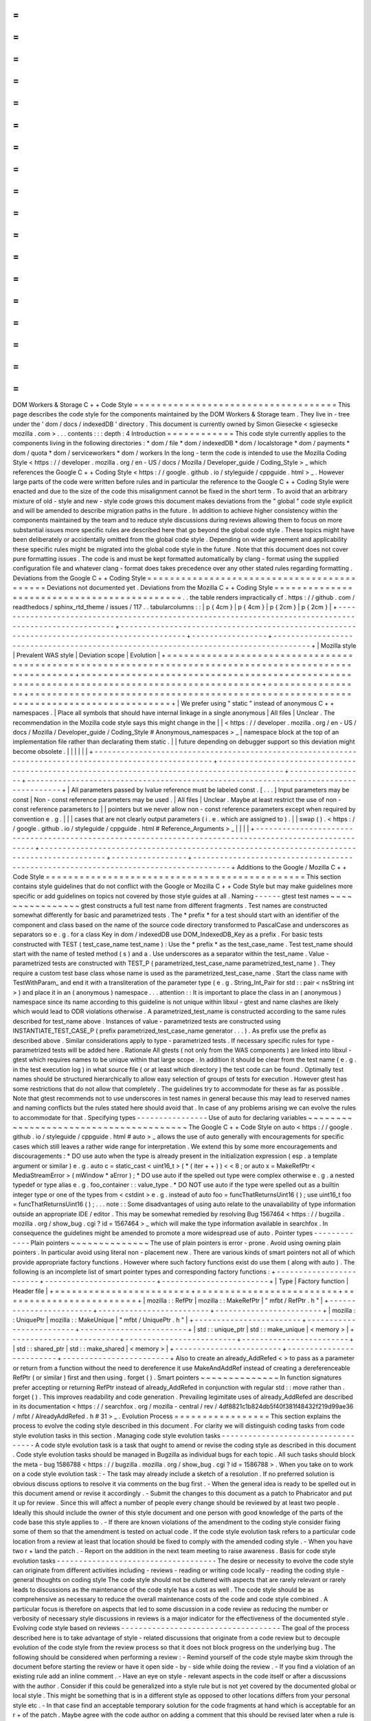 =
=
=
=
=
=
=
=
=
=
=
=
=
=
=
=
=
=
=
=
=
=
=
=
=
=
=
=
=
=
=
=
=
=
=
=
DOM
Workers
&
Storage
C
+
+
Code
Style
=
=
=
=
=
=
=
=
=
=
=
=
=
=
=
=
=
=
=
=
=
=
=
=
=
=
=
=
=
=
=
=
=
=
=
=
This
page
describes
the
code
style
for
the
components
maintained
by
the
DOM
Workers
&
Storage
team
.
They
live
in
-
tree
under
the
'
dom
/
docs
/
indexedDB
'
directory
.
This
document
is
currently
owned
by
Simon
Giesecke
<
sgiesecke
mozilla
.
com
>
.
.
.
contents
:
:
:
depth
:
4
Introduction
=
=
=
=
=
=
=
=
=
=
=
=
This
code
style
currently
applies
to
the
components
living
in
the
following
directories
:
*
dom
/
file
*
dom
/
indexedDB
*
dom
/
localstorage
*
dom
/
payments
*
dom
/
quota
*
dom
/
serviceworkers
*
dom
/
workers
In
the
long
-
term
the
code
is
intended
to
use
the
Mozilla
Coding
Style
<
https
:
/
/
developer
.
mozilla
.
org
/
en
-
US
/
docs
/
Mozilla
/
Developer_guide
/
Coding_Style
>
_
which
references
the
Google
C
+
+
Coding
Style
<
https
:
/
/
google
.
github
.
io
/
styleguide
/
cppguide
.
html
>
_
.
However
large
parts
of
the
code
were
written
before
rules
and
in
particular
the
reference
to
the
Google
C
+
+
Coding
Style
were
enacted
and
due
to
the
size
of
the
code
this
misalignment
cannot
be
fixed
in
the
short
term
.
To
avoid
that
an
arbitrary
mixture
of
old
-
style
and
new
-
style
code
grows
this
document
makes
deviations
from
the
"
global
"
code
style
explicit
and
will
be
amended
to
describe
migration
paths
in
the
future
.
In
addition
to
achieve
higher
consistency
within
the
components
maintained
by
the
team
and
to
reduce
style
discussions
during
reviews
allowing
them
to
focus
on
more
substantial
issues
more
specific
rules
are
described
here
that
go
beyond
the
global
code
style
.
These
topics
might
have
been
deliberately
or
accidentally
omitted
from
the
global
code
style
.
Depending
on
wider
agreement
and
applicability
these
specific
rules
might
be
migrated
into
the
global
code
style
in
the
future
.
Note
that
this
document
does
not
cover
pure
formatting
issues
.
The
code
is
and
must
be
kept
formatted
automatically
by
clang
-
format
using
the
supplied
configuration
file
and
whatever
clang
-
format
does
takes
precedence
over
any
other
stated
rules
regarding
formatting
.
Deviations
from
the
Google
C
+
+
Coding
Style
=
=
=
=
=
=
=
=
=
=
=
=
=
=
=
=
=
=
=
=
=
=
=
=
=
=
=
=
=
=
=
=
=
=
=
=
=
=
=
=
=
=
=
Deviations
not
documented
yet
.
Deviations
from
the
Mozilla
C
+
+
Coding
Style
=
=
=
=
=
=
=
=
=
=
=
=
=
=
=
=
=
=
=
=
=
=
=
=
=
=
=
=
=
=
=
=
=
=
=
=
=
=
=
=
=
=
=
=
.
.
the
table
renders
impractically
cf
.
https
:
/
/
github
.
com
/
readthedocs
/
sphinx_rtd_theme
/
issues
/
117
.
.
tabularcolumns
:
:
|
p
{
4cm
}
|
p
{
4cm
}
|
p
{
2cm
}
|
p
{
2cm
}
|
+
-
-
-
-
-
-
-
-
-
-
-
-
-
-
-
-
-
-
-
-
-
-
-
-
-
-
-
-
-
-
-
-
-
-
-
-
-
-
-
-
-
-
-
-
-
-
-
-
-
-
-
-
-
-
-
-
-
-
-
-
-
-
-
-
-
-
-
-
-
-
-
-
-
-
-
-
-
-
-
-
-
-
-
-
-
-
-
-
-
-
-
-
-
-
-
-
-
-
-
-
-
-
-
-
+
-
-
-
-
-
-
-
-
-
-
-
-
-
-
-
-
-
-
-
-
-
-
-
-
-
-
-
-
-
-
-
-
-
-
-
-
-
-
-
-
-
-
-
-
-
-
-
-
-
-
-
-
-
-
-
-
-
-
-
-
-
-
-
-
-
-
-
-
-
-
-
-
-
-
-
-
-
-
-
-
-
-
-
-
-
-
-
-
-
-
-
-
+
-
-
-
-
-
-
-
-
-
-
-
-
-
-
-
-
-
+
-
-
-
-
-
-
-
-
-
-
-
-
-
-
-
-
-
-
-
-
-
-
-
-
-
-
-
-
-
-
-
-
-
-
-
-
-
-
-
-
-
-
-
-
-
-
-
-
-
-
-
-
-
-
-
-
-
-
-
-
-
-
-
-
-
-
-
-
-
-
-
-
-
-
-
-
-
-
-
-
-
-
-
-
-
+
|
Mozilla
style
|
Prevalent
WAS
style
|
Deviation
scope
|
Evolution
|
+
=
=
=
=
=
=
=
=
=
=
=
=
=
=
=
=
=
=
=
=
=
=
=
=
=
=
=
=
=
=
=
=
=
=
=
=
=
=
=
=
=
=
=
=
=
=
=
=
=
=
=
=
=
=
=
=
=
=
=
=
=
=
=
=
=
=
=
=
=
=
=
=
=
=
=
=
=
=
=
=
=
=
=
=
=
=
=
=
=
=
=
=
=
=
=
=
=
=
=
=
=
=
=
=
+
=
=
=
=
=
=
=
=
=
=
=
=
=
=
=
=
=
=
=
=
=
=
=
=
=
=
=
=
=
=
=
=
=
=
=
=
=
=
=
=
=
=
=
=
=
=
=
=
=
=
=
=
=
=
=
=
=
=
=
=
=
=
=
=
=
=
=
=
=
=
=
=
=
=
=
=
=
=
=
=
=
=
=
=
=
=
=
=
=
=
=
=
+
=
=
=
=
=
=
=
=
=
=
=
=
=
=
=
=
=
+
=
=
=
=
=
=
=
=
=
=
=
=
=
=
=
=
=
=
=
=
=
=
=
=
=
=
=
=
=
=
=
=
=
=
=
=
=
=
=
=
=
=
=
=
=
=
=
=
=
=
=
=
=
=
=
=
=
=
=
=
=
=
=
=
=
=
=
=
=
=
=
=
=
=
=
=
=
=
=
=
=
=
=
=
=
+
|
We
prefer
using
"
static
"
instead
of
anonymous
C
+
+
namespaces
.
|
Place
all
symbols
that
should
have
internal
linkage
in
a
single
anonymous
|
All
files
|
Unclear
.
The
recommendation
in
the
Mozilla
code
style
says
this
might
change
in
the
|
|
<
https
:
/
/
developer
.
mozilla
.
org
/
en
-
US
/
docs
/
Mozilla
/
Developer_guide
/
Coding_Style
#
Anonymous_namespaces
>
_
|
namespace
block
at
the
top
of
an
implementation
file
rather
than
declarating
them
static
.
|
|
future
depending
on
debugger
support
so
this
deviation
might
become
obsolete
.
|
|
|
|
|
|
+
-
-
-
-
-
-
-
-
-
-
-
-
-
-
-
-
-
-
-
-
-
-
-
-
-
-
-
-
-
-
-
-
-
-
-
-
-
-
-
-
-
-
-
-
-
-
-
-
-
-
-
-
-
-
-
-
-
-
-
-
-
-
-
-
-
-
-
-
-
-
-
-
-
-
-
-
-
-
-
-
-
-
-
-
-
-
-
-
-
-
-
-
-
-
-
-
-
-
-
-
-
-
-
-
+
-
-
-
-
-
-
-
-
-
-
-
-
-
-
-
-
-
-
-
-
-
-
-
-
-
-
-
-
-
-
-
-
-
-
-
-
-
-
-
-
-
-
-
-
-
-
-
-
-
-
-
-
-
-
-
-
-
-
-
-
-
-
-
-
-
-
-
-
-
-
-
-
-
-
-
-
-
-
-
-
-
-
-
-
-
-
-
-
-
-
-
-
+
-
-
-
-
-
-
-
-
-
-
-
-
-
-
-
-
-
+
-
-
-
-
-
-
-
-
-
-
-
-
-
-
-
-
-
-
-
-
-
-
-
-
-
-
-
-
-
-
-
-
-
-
-
-
-
-
-
-
-
-
-
-
-
-
-
-
-
-
-
-
-
-
-
-
-
-
-
-
-
-
-
-
-
-
-
-
-
-
-
-
-
-
-
-
-
-
-
-
-
-
-
-
-
+
|
All
parameters
passed
by
lvalue
reference
must
be
labeled
const
.
[
.
.
.
]
Input
parameters
may
be
const
|
Non
-
const
reference
parameters
may
be
used
.
|
All
files
|
Unclear
.
Maybe
at
least
restrict
the
use
of
non
-
const
reference
parameters
to
|
|
pointers
but
we
never
allow
non
-
const
reference
parameters
except
when
required
by
convention
e
.
g
.
|
|
|
cases
that
are
not
clearly
output
parameters
(
i
.
e
.
which
are
assigned
to
)
.
|
|
swap
(
)
.
<
https
:
/
/
google
.
github
.
io
/
styleguide
/
cppguide
.
html
#
Reference_Arguments
>
_
|
|
|
|
+
-
-
-
-
-
-
-
-
-
-
-
-
-
-
-
-
-
-
-
-
-
-
-
-
-
-
-
-
-
-
-
-
-
-
-
-
-
-
-
-
-
-
-
-
-
-
-
-
-
-
-
-
-
-
-
-
-
-
-
-
-
-
-
-
-
-
-
-
-
-
-
-
-
-
-
-
-
-
-
-
-
-
-
-
-
-
-
-
-
-
-
-
-
-
-
-
-
-
-
-
-
-
-
-
+
-
-
-
-
-
-
-
-
-
-
-
-
-
-
-
-
-
-
-
-
-
-
-
-
-
-
-
-
-
-
-
-
-
-
-
-
-
-
-
-
-
-
-
-
-
-
-
-
-
-
-
-
-
-
-
-
-
-
-
-
-
-
-
-
-
-
-
-
-
-
-
-
-
-
-
-
-
-
-
-
-
-
-
-
-
-
-
-
-
-
-
-
+
-
-
-
-
-
-
-
-
-
-
-
-
-
-
-
-
-
+
-
-
-
-
-
-
-
-
-
-
-
-
-
-
-
-
-
-
-
-
-
-
-
-
-
-
-
-
-
-
-
-
-
-
-
-
-
-
-
-
-
-
-
-
-
-
-
-
-
-
-
-
-
-
-
-
-
-
-
-
-
-
-
-
-
-
-
-
-
-
-
-
-
-
-
-
-
-
-
-
-
-
-
-
-
+
Additions
to
the
Google
/
Mozilla
C
+
+
Code
Style
=
=
=
=
=
=
=
=
=
=
=
=
=
=
=
=
=
=
=
=
=
=
=
=
=
=
=
=
=
=
=
=
=
=
=
=
=
=
=
=
=
=
=
=
=
=
This
section
contains
style
guidelines
that
do
not
conflict
with
the
Google
or
Mozilla
C
+
+
Code
Style
but
may
make
guidelines
more
specific
or
add
guidelines
on
topics
not
covered
by
those
style
guides
at
all
.
Naming
-
-
-
-
-
-
gtest
test
names
~
~
~
~
~
~
~
~
~
~
~
~
~
~
~
~
gtest
constructs
a
full
test
name
from
different
fragments
.
Test
names
are
constructed
somewhat
differently
for
basic
and
parametrized
tests
.
The
*
prefix
*
for
a
test
should
start
with
an
identifier
of
the
component
and
class
based
on
the
name
of
the
source
code
directory
transformed
to
PascalCase
and
underscores
as
separators
so
e
.
g
.
for
a
class
Key
in
dom
/
indexedDB
use
DOM_IndexedDB_Key
as
a
prefix
.
For
basic
tests
constructed
with
TEST
(
test_case_name
test_name
)
:
Use
the
*
prefix
*
as
the
test_case_name
.
Test
test_name
should
start
with
the
name
of
tested
method
(
s
)
and
a
.
Use
underscores
as
a
separator
within
the
test_name
.
Value
-
parametrized
tests
are
constructed
with
TEST_P
(
parametrized_test_case_name
parametrized_test_name
)
.
They
require
a
custom
test
base
class
whose
name
is
used
as
the
parametrized_test_case_name
.
Start
the
class
name
with
TestWithParam_
and
end
it
with
a
transliteration
of
the
parameter
type
(
e
.
g
.
String_Int_Pair
for
std
:
:
pair
<
nsString
int
>
)
and
place
it
in
an
(
anonymous
)
namespace
.
.
.
attention
:
:
It
is
important
to
place
the
class
in
an
(
anonymous
)
namespace
since
its
name
according
to
this
guideline
is
not
unique
within
libxul
-
gtest
and
name
clashes
are
likely
which
would
lead
to
ODR
violations
otherwise
.
A
parametrized_test_name
is
constructed
according
to
the
same
rules
described
for
test_name
above
.
Instances
of
value
-
parametrized
tests
are
constructed
using
INSTANTIATE_TEST_CASE_P
(
prefix
parametrized_test_case_name
generator
.
.
.
)
.
As
prefix
use
the
prefix
as
described
above
.
Similar
considerations
apply
to
type
-
parametrized
tests
.
If
necessary
specific
rules
for
type
-
parametrized
tests
will
be
added
here
.
Rationale
All
gtests
(
not
only
from
the
WAS
components
)
are
linked
into
libxul
-
gtest
which
requires
names
to
be
unique
within
that
large
scope
.
In
addition
it
should
be
clear
from
the
test
name
(
e
.
g
.
in
the
test
execution
log
)
in
what
source
file
(
or
at
least
which
directory
)
the
test
code
can
be
found
.
Optimally
test
names
should
be
structured
hierarchically
to
allow
easy
selection
of
groups
of
tests
for
execution
.
However
gtest
has
some
restrictions
that
do
not
allow
that
completely
.
The
guidelines
try
to
accommodate
for
these
as
far
as
possible
.
Note
that
gtest
recommends
not
to
use
underscores
in
test
names
in
general
because
this
may
lead
to
reserved
names
and
naming
conflicts
but
the
rules
stated
here
should
avoid
that
.
In
case
of
any
problems
arising
we
can
evolve
the
rules
to
accommodate
for
that
.
Specifying
types
-
-
-
-
-
-
-
-
-
-
-
-
-
-
-
-
Use
of
auto
for
declaring
variables
~
~
~
~
~
~
~
~
~
~
~
~
~
~
~
~
~
~
~
~
~
~
~
~
~
~
~
~
~
~
~
~
~
~
~
~
~
~
~
The
Google
C
+
+
Code
Style
on
auto
<
https
:
/
/
google
.
github
.
io
/
styleguide
/
cppguide
.
html
#
auto
>
_
allows
the
use
of
auto
generally
with
encouragements
for
specific
cases
which
still
leaves
a
rather
wide
range
for
interpretation
.
We
extend
this
by
some
more
encouragements
and
discouragements
:
*
DO
use
auto
when
the
type
is
already
present
in
the
initialization
expression
(
esp
.
a
template
argument
or
similar
)
e
.
g
.
auto
c
=
static_cast
<
uint16_t
>
(
*
(
iter
+
+
)
)
<
<
8
;
or
auto
x
=
MakeRefPtr
<
MediaStreamError
>
(
mWindow
*
aError
)
;
*
DO
use
auto
if
the
spelled
out
type
were
complex
otherwise
e
.
g
.
a
nested
typedef
or
type
alias
e
.
g
.
foo_container
:
:
value_type
.
*
DO
NOT
use
auto
if
the
type
were
spelled
out
as
a
builtin
integer
type
or
one
of
the
types
from
<
cstdint
>
e
.
g
.
instead
of
auto
foo
=
funcThatReturnsUint16
(
)
;
use
uint16_t
foo
=
funcThatReturnsUint16
(
)
;
.
.
.
note
:
:
Some
disadvantages
of
using
auto
relate
to
the
unavailability
of
type
information
outside
an
appropriate
IDE
/
editor
.
This
may
be
somewhat
remedied
by
resolving
Bug
1567464
<
https
:
/
/
bugzilla
.
mozilla
.
org
/
show_bug
.
cgi
?
id
=
1567464
>
_
which
will
make
the
type
information
available
in
searchfox
.
In
consequence
the
guidelines
might
be
amended
to
promote
a
more
widespread
use
of
auto
.
Pointer
types
-
-
-
-
-
-
-
-
-
-
-
-
-
Plain
pointers
~
~
~
~
~
~
~
~
~
~
~
~
~
~
The
use
of
plain
pointers
is
error
-
prone
.
Avoid
using
owning
plain
pointers
.
In
particular
avoid
using
literal
non
-
placement
new
.
There
are
various
kinds
of
smart
pointers
not
all
of
which
provide
appropriate
factory
functions
.
However
where
such
factory
functions
exist
do
use
them
(
along
with
auto
)
.
The
following
is
an
incomplete
list
of
smart
pointer
types
and
corresponding
factory
functions
:
+
-
-
-
-
-
-
-
-
-
-
-
-
-
-
-
-
-
-
-
-
-
-
-
-
+
-
-
-
-
-
-
-
-
-
-
-
-
-
-
-
-
-
-
-
-
-
-
-
-
-
+
-
-
-
-
-
-
-
-
-
-
-
-
-
-
-
-
-
-
-
-
-
-
-
-
+
|
Type
|
Factory
function
|
Header
file
|
+
=
=
=
=
=
=
=
=
=
=
=
=
=
=
=
=
=
=
=
=
=
=
=
=
+
=
=
=
=
=
=
=
=
=
=
=
=
=
=
=
=
=
=
=
=
=
=
=
=
=
+
=
=
=
=
=
=
=
=
=
=
=
=
=
=
=
=
=
=
=
=
=
=
=
=
+
|
mozilla
:
:
RefPtr
|
mozilla
:
:
MakeRefPtr
|
"
mfbt
/
RefPtr
.
h
"
|
+
-
-
-
-
-
-
-
-
-
-
-
-
-
-
-
-
-
-
-
-
-
-
-
-
+
-
-
-
-
-
-
-
-
-
-
-
-
-
-
-
-
-
-
-
-
-
-
-
-
-
+
-
-
-
-
-
-
-
-
-
-
-
-
-
-
-
-
-
-
-
-
-
-
-
-
+
|
mozilla
:
:
UniquePtr
|
mozilla
:
:
MakeUnique
|
"
mfbt
/
UniquePtr
.
h
"
|
+
-
-
-
-
-
-
-
-
-
-
-
-
-
-
-
-
-
-
-
-
-
-
-
-
+
-
-
-
-
-
-
-
-
-
-
-
-
-
-
-
-
-
-
-
-
-
-
-
-
-
+
-
-
-
-
-
-
-
-
-
-
-
-
-
-
-
-
-
-
-
-
-
-
-
-
+
|
std
:
:
unique_ptr
|
std
:
:
make_unique
|
<
memory
>
|
+
-
-
-
-
-
-
-
-
-
-
-
-
-
-
-
-
-
-
-
-
-
-
-
-
+
-
-
-
-
-
-
-
-
-
-
-
-
-
-
-
-
-
-
-
-
-
-
-
-
-
+
-
-
-
-
-
-
-
-
-
-
-
-
-
-
-
-
-
-
-
-
-
-
-
-
+
|
std
:
:
shared_ptr
|
std
:
:
make_shared
|
<
memory
>
|
+
-
-
-
-
-
-
-
-
-
-
-
-
-
-
-
-
-
-
-
-
-
-
-
-
+
-
-
-
-
-
-
-
-
-
-
-
-
-
-
-
-
-
-
-
-
-
-
-
-
-
+
-
-
-
-
-
-
-
-
-
-
-
-
-
-
-
-
-
-
-
-
-
-
-
-
+
Also
to
create
an
already_AddRefed
<
>
to
pass
as
a
parameter
or
return
from
a
function
without
the
need
to
dereference
it
use
MakeAndAddRef
instead
of
creating
a
dereferenceable
RefPtr
(
or
similar
)
first
and
then
using
.
forget
(
)
.
Smart
pointers
~
~
~
~
~
~
~
~
~
~
~
~
~
~
In
function
signatures
prefer
accepting
or
returning
RefPtr
instead
of
already_AddRefed
in
conjunction
with
regular
std
:
:
move
rather
than
.
forget
(
)
.
This
improves
readability
and
code
generation
.
Prevailing
legimitate
uses
of
already_AddRefed
are
described
in
its
documentation
<
https
:
/
/
searchfox
.
org
/
mozilla
-
central
/
rev
/
4df8821c1b824db5f40f381f48432f219d99ae36
/
mfbt
/
AlreadyAddRefed
.
h
#
31
>
_
.
Evolution
Process
=
=
=
=
=
=
=
=
=
=
=
=
=
=
=
=
=
This
section
explains
the
process
to
evolve
the
coding
style
described
in
this
document
.
For
clarity
we
will
distinguish
coding
tasks
from
code
style
evolution
tasks
in
this
section
.
Managing
code
style
evolution
tasks
-
-
-
-
-
-
-
-
-
-
-
-
-
-
-
-
-
-
-
-
-
-
-
-
-
-
-
-
-
-
-
-
-
-
-
A
code
style
evolution
task
is
a
task
that
ought
to
amend
or
revise
the
coding
style
as
described
in
this
document
.
Code
style
evolution
tasks
should
be
managed
in
Bugzilla
as
individual
bugs
for
each
topic
.
All
such
tasks
should
block
the
meta
-
bug
1586788
<
https
:
/
/
bugzilla
.
mozilla
.
org
/
show_bug
.
cgi
?
id
=
1586788
>
.
When
you
take
on
to
work
on
a
code
style
evolution
task
:
-
The
task
may
already
include
a
sketch
of
a
resolution
.
If
no
preferred
solution
is
obvious
discuss
options
to
resolve
it
via
comments
on
the
bug
first
.
-
When
the
general
idea
is
ready
to
be
spelled
out
in
this
document
amend
or
revise
it
accordingly
.
-
Submit
the
changes
to
this
document
as
a
patch
to
Phabricator
and
put
it
up
for
review
.
Since
this
will
affect
a
number
of
people
every
change
should
be
reviewed
by
at
least
two
people
.
Ideally
this
should
include
the
owner
of
this
style
document
and
one
person
with
good
knowledge
of
the
parts
of
the
code
base
this
style
applies
to
.
-
If
there
are
known
violations
of
the
amendment
to
the
coding
style
consider
fixing
some
of
them
so
that
the
amendment
is
tested
on
actual
code
.
If
the
code
style
evolution
task
refers
to
a
particular
code
location
from
a
review
at
least
that
location
should
be
fixed
to
comply
with
the
amended
coding
style
.
-
When
you
have
two
r
+
land
the
patch
.
-
Report
on
the
addition
in
the
next
team
meeting
to
raise
awareness
.
Basis
for
code
style
evolution
tasks
-
-
-
-
-
-
-
-
-
-
-
-
-
-
-
-
-
-
-
-
-
-
-
-
-
-
-
-
-
-
-
-
-
-
-
-
The
desire
or
necessity
to
evolve
the
code
style
can
originate
from
different
activities
including
-
reviews
-
reading
or
writing
code
locally
-
reading
the
coding
style
-
general
thoughts
on
coding
style
The
code
style
should
not
be
cluttered
with
aspects
that
are
rarely
relevant
or
rarely
leads
to
discussions
as
the
maintenance
of
the
code
style
has
a
cost
as
well
.
The
code
style
should
be
as
comprehensive
as
necessary
to
reduce
the
overall
maintenance
costs
of
the
code
and
code
style
combined
.
A
particular
focus
is
therefore
on
aspects
that
led
to
some
discussion
in
a
code
review
as
reducing
the
number
or
verbosity
of
necessary
style
discussions
in
reviews
is
a
major
indicator
for
the
effectiveness
of
the
documented
style
.
Evolving
code
style
based
on
reviews
-
-
-
-
-
-
-
-
-
-
-
-
-
-
-
-
-
-
-
-
-
-
-
-
-
-
-
-
-
-
-
-
-
-
-
-
The
goal
of
the
process
described
here
is
to
take
advantage
of
style
-
related
discussions
that
originate
from
a
code
review
but
to
decouple
evolution
of
the
code
style
from
the
review
process
so
that
it
does
not
block
progress
on
the
underlying
bug
.
The
following
should
be
considered
when
performing
a
review
:
-
Remind
yourself
of
the
code
style
maybe
skim
through
the
document
before
starting
the
review
or
have
it
open
side
-
by
-
side
while
doing
the
review
.
-
If
you
find
a
violation
of
an
existing
rule
add
an
inline
comment
.
-
Have
an
eye
on
style
-
relevant
aspects
in
the
code
itself
or
after
a
discussions
with
the
author
.
Consider
if
this
could
be
generalized
into
a
style
rule
but
is
not
yet
covered
by
the
documented
global
or
local
style
.
This
might
be
something
that
is
in
a
different
style
as
opposed
to
other
locations
differs
from
your
personal
style
etc
.
-
In
that
case
find
an
acceptable
temporary
solution
for
the
code
fragments
at
hand
which
is
acceptable
for
an
r
+
of
the
patch
.
Maybe
agree
with
the
code
author
on
adding
a
comment
that
this
should
be
revised
later
when
a
rule
is
codified
.
-
Create
a
code
style
evolution
task
in
Bugzilla
as
described
above
.
In
the
description
of
the
bug
reference
the
review
comment
that
gave
rise
to
it
.
If
you
can
suggest
a
resolution
include
that
in
the
description
but
this
is
not
a
necessary
condition
for
creating
the
task
.
Improving
code
style
compliance
when
writing
code
-
-
-
-
-
-
-
-
-
-
-
-
-
-
-
-
-
-
-
-
-
-
-
-
-
-
-
-
-
-
-
-
-
-
-
-
-
-
-
-
-
-
-
-
-
-
-
-
-
Periodically
look
into
the
code
style
document
and
remind
yourself
of
its
rules
and
give
particular
attention
to
recent
changes
.
When
writing
code
i
.
e
.
adding
new
code
or
modify
existing
code
remind
yourself
of
checking
the
code
for
style
compliance
.
Time
permitting
resolve
existing
violations
on
-
the
-
go
as
part
of
other
work
in
the
code
area
.
Submit
such
changes
in
dedicated
patches
.
If
you
identify
major
violations
that
are
too
complex
to
resolve
on
-
the
-
go
consider
creating
a
bug
dedicated
to
the
resolution
of
that
violation
which
then
can
be
scheduled
in
the
planning
process
.
Syncing
with
the
global
Mozilla
C
+
+
Coding
Style
-
-
-
-
-
-
-
-
-
-
-
-
-
-
-
-
-
-
-
-
-
-
-
-
-
-
-
-
-
-
-
-
-
-
-
-
-
-
-
-
-
-
-
-
-
-
-
-
Several
aspects
of
the
coding
style
described
here
will
be
applicable
to
the
overall
code
base
.
However
amendments
to
the
global
coding
style
will
affect
a
large
number
of
code
authors
and
may
require
extended
discussion
.
Deviations
from
the
global
coding
style
should
be
limited
in
the
long
term
.
On
the
other
hand
amendments
that
are
not
relevant
to
all
parts
of
the
code
base
or
where
it
is
difficult
to
reach
a
consensus
at
the
global
scope
may
make
sense
to
be
kept
in
the
local
style
.
The
details
of
synchronizing
with
the
global
style
are
subject
to
discussion
with
the
owner
and
peers
of
the
global
coding
style
(
see
Bug
1587810
<
https
:
/
/
bugzilla
.
mozilla
.
org
/
show_bug
.
cgi
?
id
=
1587810
>
)
.
FAQ
-
-
-
*
When
someone
introduces
new
code
that
adheres
to
the
current
style
but
the
remainder
of
the
function
/
class
/
file
does
not
is
it
their
responsibility
to
update
that
remainder
on
-
the
-
go
?
The
code
author
is
not
obliged
to
update
the
remainder
but
they
are
encouraged
to
do
so
time
permitting
.
Whether
that
is
the
case
depends
on
a
number
of
factors
including
the
number
and
complexity
of
existing
style
violations
the
risk
introduced
by
changing
that
on
the
go
etc
.
Judging
this
is
left
to
the
code
author
.
At
the
very
least
the
function
/
class
/
file
should
not
be
left
in
a
worse
state
than
before
.
*
Are
stylistic
inconsistencies
introduced
by
applying
the
style
as
defined
here
only
to
new
code
considered
acceptable
?
While
this
is
certainly
not
optimal
accepting
such
inconsistencies
to
some
degree
is
inevitable
to
allow
making
progress
towards
an
improved
style
.
Personal
preferences
regarding
the
degree
may
differ
but
in
doubt
such
inconsistencies
should
be
considered
acceptable
.
They
should
not
block
a
bug
from
being
closed
.
